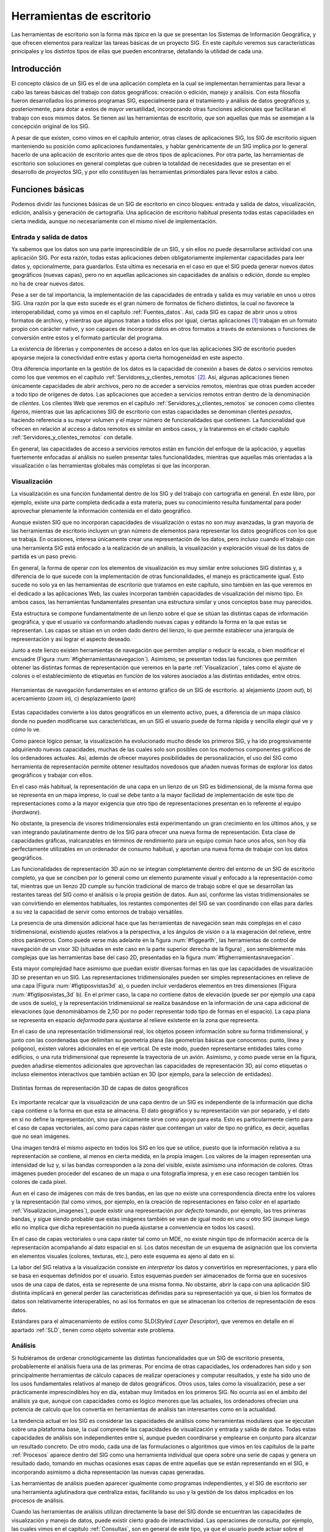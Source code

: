 .. _sigs_escritorio:

**********************************************************
Herramientas de escritorio
**********************************************************

Las herramientas de escritorio son la forma más *típica* en la que se presentan los Sistemas de Información Geográfica, y que ofrecen elementos para realizar las tareas básicas de un proyecto SIG. En este capítulo veremos sus características principales y los distintos tipos de ellas que pueden encontrarse, detallando la utilidad de cada una.


Introducción
=====================================================

El concepto clásico de un SIG es el de una aplicación completa en la cual se implementan herramientas para llevar a cabo las tareas básicas del trabajo con datos geográficos: creación o edición, manejo y análisis. Con esta filosofía fueron desarrollados los primeros programas SIG, especialmente para el tratamiento y análisis de datos geográficos y, posteriormente, para dotar a estos de mayor versatilidad, incorporando otras funciones adicionales que facilitaran el trabajo con esos mismos datos. Se tienen así las herramientas de escritorio, que son aquellas que más se asemejan a la concepción original de los SIG.

A pesar de que existen, como vimos en el capítulo anterior, otras clases de aplicaciones SIG, los SIG de escritorio siguen manteniendo su posición como aplicaciones fundamentales, y hablar genéricamente de un SIG implica por lo general  hacerlo de una aplicación de escritorio antes que de otros tipos de aplicaciones. Por otra parte, las herramientas de escritorio son soluciones en general completas que cubren la totalidad de necesidades que se presentan en el desarrollo de proyectos SIG, y por ello constituyen las herramientas primordiales para llevar estos a cabo.

Funciones básicas
=====================================================

Podemos dividir las funciones básicas de un SIG de escritorio en cinco bloques: entrada y salida de datos, visualización, edición, análisis y generación de cartografía. Una aplicación de escritorio habitual presenta todas estas capacidades en cierta medida, aunque no necesariamente con el mismo nivel de implementación.

Entrada y salida de datos
--------------------------------------------------------------

Ya sabemos que los datos son una parte imprescindible de un SIG, y sin ellos no puede desarrollarse actividad con una aplicación SIG. Por esta razón, todas estas aplicaciones deben obligatoriamente implementar capacidades para leer datos y, opcionalmente, para guardarlos. Esta ultima es necesaria en el caso en que el SIG pueda generar nuevos datos geográficos (nuevas capas), pero no en aquellas aplicaciones sin capacidades de análisis o edición, donde su empleo no ha de crear nuevos datos.

Pese a ser de tal importancia, la implementación de las capacidades de entrada y salida es muy variable en unos u otros SIG. Una razón por la que esto sucede es el gran número de formatos de fichero distintos, la cual no favorece la interoperabilidad, como ya vimos en el capítulo :ref:`Fuentes_datos`. Así, cada SIG es capaz de abrir unos u otros formatos de archivo, y mientras que algunos tratan a todos ellos por igual, ciertas aplicaciones [#fn1]_ trabajan en un formato propio con carácter nativo, y son capaces de incorporar datos en otros formatos a través de extensiones o funciones de conversión entre estos y el formato particular del programa.

La existencia de librerías y componentes de acceso a datos en los que las aplicaciones SIG de escritorio pueden apoyarse mejora la conectividad entre estas y aporta cierta homogeneidad en este aspecto.

Otra diferencia importante en la gestión de los datos es la capacidad de conexión a bases de datos o servicios remotos como los que veremos en el capítulo :ref:`Servidores_y_clientes_remotos` [#fn2]_. Así, algunas aplicaciones tienen únicamente capacidades de abrir archivos, pero no de acceder a servicios remotos, mientras que otras pueden acceder a todo tipo de orígenes de datos. Las aplicaciones que acceden a servicios remotos entran dentro de la denominación de *clientes*. Los clientes Web que veremos en el capítulo :ref:`Servidores_y_clientes_remotos` se conocen como clientes *ligeros*, mientras que las aplicaciones SIG de escritorio con estas capacidades se denominan clientes *pesados*, haciendo referencia a su mayor volumen y el mayor número de funcionalidades que contienen. La funcionalidad que ofrecen en relación al acceso a datos remotos es similar en ambos casos, y la trataremos en el citado capítulo :ref:`Servidores_y_clientes_remotos` con detalle.

En general, las capacidades de acceso a servicios remotos están en función del enfoque de la aplicación, y aquellas fuertemente enfocadas al análisis no suelen presentar tales funcionalidades, mientras que aquellas más orientadas a la visualización o las herramientas globales más completas sí que las incorporan.

.. _funcion_sig_visualizacion:

Visualización
--------------------------------------------------------------


La visualización es una función fundamental dentro de los SIG y del trabajo con cartografía en general. En este libro, por ejemplo, existe una parte completa dedicada a esta materia, pues su conocimiento resulta fundamental para poder aprovechar plenamente la información contenida en el dato geográfico.

Aunque existen SIG que no incorporan capacidades de visualización o estas no son muy avanzadas, la gran mayoría de las herramientas de escritorio incluyen un gran número de elementos para representar los datos geográficos con los que se trabaja. En ocasiones, interesa únicamente crear una representación de los datos, pero incluso cuando el trabajo con una herramienta SIG está enfocado a la realización de un análisis, la visualización y exploración visual de los datos de partida es un paso previo.

En general, la forma de operar con los elementos de visualización es muy similar entre soluciones SIG distintas y, a diferencia de lo que sucede con la implementación de otras funcionalidades, el manejo es prácticamente igual. Esto sucede no solo ya en las herramientas de escritorio que tratamos en este capítulo, sino también en las que veremos en el dedicado a las aplicaciones Web, las cuales incorporan también capacidades de visualización del mismo tipo. En ambos casos, las herramientas fundamentales presentan una estructura similar y unos conceptos base muy parecidos.

Esta estructura se compone fundamentalmente de un lienzo sobre el que se sitúan las distintas capas de información geográfica, y que el usuario va conformando añadiendo nuevas capas y editando la forma en la que estas se representan. Las capas se sitúan en un orden dado dentro del lienzo, lo que permite establecer una jerarquía de representación y así lograr el aspecto deseado.

Junto a este lienzo existen herramientas de navegación que permiten ampliar o reducir la escala, o bien modificar el encuadre (Figura :num:`#figherramientasnavegacion`). Asimismo, se presentan todas las funciones que permiten obtener las distintas formas de representación que veremos en la parte :ref:`Visualizacion`, tales como el ajuste de colores o el establecimiento de etiquetas en función de los valores asociados a las distintas entidades, entre otros.

.. _figherramientasnavegacion:

.. figure:: Herramientas_navegacion.*
	:width: 650px
	:align: center

	Herramientas de navegación fundamentales en el entorno gráfico de un SIG de escritorio. a) alejamiento (*zoom out*), b) acercamiento (*zoom in*), c) desplazamiento (*pan*)


 


Estas capacidades convierte a los datos geográficos en un elemento activo, pues, a diferencia de un mapa clásico donde no pueden modificarse sus características, en un SIG el usuario puede de forma rápida y sencilla elegir *qué* ve y *cómo* lo ve.

Como parece lógico pensar, la visualización ha evolucionado mucho desde los primeros SIG, y ha ido progresivamente adquiriendo nuevas capacidades, muchas de las cuales solo son posibles con los modernos componentes gráficos de los ordenadores actuales. Así, además de ofrecer mayores posibilidades de personalización, el uso del SIG como herramienta de representación permite obtener resultados novedosos que añaden nuevas formas de explorar los datos geográficos y trabajar con ellos.

En el caso más habitual, la representación de una capa en un lienzo de un SIG es bidimensional, de la misma forma que se representa en un mapa impreso, lo cual se debe tanto a la mayor facilidad de implementación de este tipo de representaciones como a la mayor exigencia que otro tipo de representaciones presentan en lo referente al equipo (*hardware*). 

No obstante, la presencia de visores tridimensionales está experimentando un gran crecimiento en los últimos años, y se van integrando paulatinamente dentro de los SIG para ofrecer una nueva forma de representación. Esta clase de capacidades gráficas, inalcanzables en términos de rendimiento para un equipo común hace unos años, son hoy día perfectamente utilizables en un ordenador de consumo habitual, y aportan una nueva forma de trabajar con los datos geográficos.

Las funcionalidades de representación 3D aún no se integran completamente dentro del entorno de un SIG de escritorio completo, ya que se conciben por lo general como un elemento puramente visual y enfocado a la representación como tal, mientras que un lienzo 2D cumple su función tradicional de marco de trabajo sobre el que se desarrollan las restantes tareas del SIG como el análisis o la propia gestión de datos. Aun así, conforme las vistas tridimensionales se van convirtiendo en elementos habituales, los restantes componentes del SIG se van coordinando con ellas para darles a su vez la capacidad de servir como entornos de trabajo versátiles.

La presencia de una dimensión adicional hace que las herramientas de navegación sean más complejas en el caso tridimensional, existiendo ajustes relativos a la perspectiva, a los ángulos de visión o a la exageración del relieve, entre otros parámetros. Como puede verse más adelante en la figura :num:`#figgearth`, las herramientas de control de navegación de un visor 3D (situadas en este caso en la parte superior derecha de la figura) , son sensiblemente más complejas que las herramientas base del caso 2D, presentadas en la figura :num:`#figherramientasnavegacion`.

Esta mayor complejidad hace asimismo que puedan existir diversas formas en las que las capacidades de visualización 3D se presentan en un SIG. Las representaciones tridimensionales pueden ser simples representaciones en relieve de una capa (Figura :num:`#figtiposvistas3d` a), o pueden incluir verdaderos elementos en tres dimensiones (Figura :num:`#figtiposvistas_3d` b). En el primer caso, la capa no contiene datos de elevación (puede ser por ejemplo una capa de usos de suelo), y la representación tridimensional se realiza basándose en la información de una capa adicional de elevaciones (que denominábamos de 2,5D por no poder representar todo tipo de formas en el espacio). La capa plana se representa en espacio *deformada* para ajustarse al relieve existente en la zona que representa.

En el caso de una representación tridimensional real, los objetos poseen información sobre su forma tridimensional, y junto con las coordenadas que delimitan su geometría plana (las geometrías básicas que conocemos: punto, línea y polígono), existen valores adicionales en el eje vertical. De este modo, pueden representarse entidades tales como edificios, o una ruta tridimensional que represente la trayectoria de un avión. Asimismo, y como puede verse en la figura, pueden añadirse elementos adicionales que aprovechan las capacidades de representación 3D, así como etiquetas o incluso elementos interactivos que también actúan en 3D (por ejemplo, para la selección de entidades).


.. _figtiposvistas3d:

.. figure:: Tipos_vistas_3D.*
	:width: 750px
	:align: center

	Distintas formas de representación 3D de capas de datos geográficos


 


Es importante recalcar que la visualización de una capa dentro de un SIG es independiente de la información que dicha capa contiene o la forma en que esta se almacena. El dato geográfico y su representación van por separado, y el dato en sí no define la representación, sino que únicamente sirve como apoyo para esta. Esto es particularmente cierto para el caso de capas vectoriales, así como para capas ráster que contengan un valor de tipo no gráfico, es decir, aquellas que no sean imágenes.

Una imagen tendrá el mismo aspecto en todos los SIG en los que se utilice, puesto que la información relativa a su representación se contiene, al menos en cierta medida, en la propia imagen. Los valores de la imagen representan una intensidad de luz y, si las bandas corresponden a la zona del visible, existe asimismo una información de colores. Otras imágenes pueden proceder del escaneo de un mapa o una fotografía impresa, y en ese caso recogen también los colores de cada píxel. 

Aun en el caso de imágenes con más de tres bandas, en las que no existe una correspondencia directa entre los valores y la representación (tal como vimos, por ejemplo, en la creación de representaciones en falso color en el apartado :ref:`Visualizacion_imagenes`), puede existir una representación *por defecto* tomando, por ejemplo, las tres primeras bandas, y sigue siendo probable que estas imágenes también se vean de igual modo en uno u otro SIG (aunque luego ello no implica que dicha representación no pueda ajustarse a conveniencia en todos los casos).

En el caso de capas vectoriales o una capa ráster tal como un MDE, no existe ningún tipo de información acerca de la representación acompañando al dato espacial en sí. Los datos necesitan de un esquema de asignación que los convierta en elementos visuales (colores, texturas, etc.), pero este esquema es ajeno al dato en sí. 

La labor del SIG relativa a la visualización consiste en *interpretar* los datos y convertirlos en representaciones, y para ello se basa en esquemas definidos por el usuario. Estos esquemas pueden ser almacenados de forma que en sucesivos usos de una capa de datos, esta se represente de una misma forma. No obstante, abrir la capa con una aplicación SIG distinta implicará en general perder las características definidas para su representación ya que, si bien los formatos de datos son relativamente interoperables, no así los formatos en que se almacenan los criterios de representación de esos datos.

Estándares para el almacenamiento de estilos como SLD(*Styled Layer Descriptor*), que veremos en detalle en el apartado :ref:`SLD`, tienen como objeto solventar este problema. 

Análisis
--------------------------------------------------------------

Si hubiéramos de ordenar cronológicamente las distintas funcionalidades que un SIG de escritorio presenta, probablemente el análisis fuera una de las primeras. Por encima de otras capacidades, los ordenadores han sido y son principalmente herramientas de cálculo capaces de realizar operaciones y computar resultados, y este ha sido uno de los usos fundamentales relativos al manejo de datos geográficos. Otros usos, tales como la visualización, pese a ser prácticamente imprescindibles hoy en día, estaban muy limitados en los primeros SIG. No ocurría así en el ámbito del análisis ya que, aunque con capacidades como es lógico menores que las actuales, los ordenadores ofrecían una potencia de calculo que los convertía en herramientas de análisis tan interesantes como en la actualidad.

La tendencia actual en los SIG es considerar las capacidades de análisis como herramientas modulares que se ejecutan sobre una plataforma base, la cual comprende las capacidades de visualización y entrada y salida de datos. Todas estas capacidades de análisis son independientes entre sí, aunque pueden coordinarse y emplearse en conjunto para alcanzar un resultado concreto. De otro modo, cada una de las formulaciones o algoritmos que vimos en los capítulos de la parte :ref:`Procesos` aparece dentro del SIG como una herramienta individual que opera sobre una serie de capas y genera un resultado dado, tomando en muchas ocasiones esas capas de entre aquellas que se están representando en el SIG, e incorporando asimismo a dicha representación las nuevas capas generadas.

Las herramientas de análisis pueden aparecer igualmente como programas independientes, y el SIG de escritorio ser una herramienta aglutinadora que centraliza estas, facilitando su uso y la gestión de los datos implicados en los procesos de análisis.

Cuando las herramientas de análisis utilizan directamente la base del SIG donde se encuentran las capacidades de visualización y manejo de datos, puede existir cierto grado de interactividad. Las operaciones de consulta, por ejemplo, las cuales vimos en el capítulo :ref:`Consultas`, son en general de este tipo, ya que el usuario puede actuar sobre el lienzo para hacer una selección de modo gráfico. Más aún, esa selección puede condicionar los posteriores análisis sobre la capa cuyas entidades se seleccionan, ya que los procesos que operen sobre ella pueden restringir su alcance a aquellas entidades seleccionadas.

En caso de no existir este tipo de interacción entre elementos de análisis y elementos de visualización y exploración de datos, los procesos de análisis suelen constituir utilidades autocontenidas que simplemente toman una serie de datos de entrada, realizan un proceso en el que el usuario no interviene, y finalmente generan un resultado con carácter definitivo. Este resultado podrá ser posteriormente visualizado o utilizado como entrada para un nuevo análisis.

A modo de ejemplo, podemos analizar el caso particular del cálculo de una ruta que conecte una serie de puntos a través de una red (los fundamentos de este análisis los vimos en el apartado :ref:`Analisis_redes`). 

Una de las formas de implementar este análisis es aquella que requiere del usuario la introducción de la información necesaria (una capa de lineas con la red viaria y otra de puntos con los puntos de inicio, paso, y llegada correspondientemente ordenados) como parámetros que el proceso toma y en función a los cuales se genera una nueva capa. El proceso es una tarea perfectamente definida, con unas entradas y una salidas, y tras la selección de unas capas de entrada se genera un nuevo resultado en forma de otra capa. Este proceso puede implementarse de forma aislada del SIG, aunque coordinada con él para lograr mejores resultados y una utilización más sencilla.

Otra forma con un enfoque distinto sería presentando un proceso interactivo en el cual se introduce como único parámetro inicial la red viaria. Posteriormente, el usuario puede operar sobre el lienzo en el que esta se encuentra representada para ir definiendo y editando la lista de puntos de paso. El cálculo se va efectuando cuando se produce algún cambio en la misma y debe aplicarse de nuevo el algoritmo pertinente para adaptar el resultado ---la ruta óptima--- a ese cambio.

Este tipo de formulaciones interactivas son más intuitivas y agradables de usar, pero en realidad menos productivas de cara a un trabajo dentro de un proyecto SIG. Aparecen por ello en aquellas funciones que tienen una mayor componente visual o, especialmente, en las que representan un análisis puntual que se realiza de forma común como algo individual. Estos son los análisis que se implementan en las aplicaciones que veremos más adelante como parte del grupo de SIG enfocados a la exploración visual de datos geográficos, que además de esta proveen alguna serie de utilidades de análisis, pocas en general, sin que estas estén concebidas para un trabajo completo en un proyecto SIG de cualquier índole, sino más bien para un uso ocasional.

En un proyecto SIG de cierto tamaño, lo más común es que la fase de análisis, a la que seguirá una fase también compleja de preparación e interpretación de resultados, y previa a la cual se ha debido llevar a cabo la preparación de los datos de partida, comprenda no uno sino muchos análisis distintos. Estos análisis, a su vez, no son independientes, sino que están relacionados entre sí y lo más habitual es que definan como tales un flujo de trabajo que comienza en los datos de partida y desemboca en los resultados finales a través de una serie de procesos. 

Por su naturaleza, tanto los datos espaciales como los procesos en los que estos intervienen se prestan a formar parte de estos flujos de trabajo más o menos complejos, y es por ello que en los SIG actuales una funcionalidad básica es la creación de tareas complejas que permiten simplificar todo un proceso de muchas etapas en una única que las engloba a todas. La forma anteriormente comentada en que aparecen las formulaciones dentro de un SIG, de forma atomizada y modular, facilita la creación de estos *modelos* a partir de procesos simples.

Para entender esta idea, podemos ver un ejemplo aplicado. La extracción de una red de drenaje en formato vectorial a partir de un MDE requiere una serie de procesos, a saber (para repasar los fundamentos de cada uno de estos procesos y comprender mejor la operación global, puede consultarse el capítulo :ref:`Geomorfometria`, donde se describieron en su momento, así como la sección :ref:`Vectorizacion_lineas`):

* Eliminación de depresiones del MDE.
* Cálculo de una capa de área acumulada a partir del MDE corregido
* Extracción de capa ráster con la red de drenaje a partir de la capa anterior y un valor umbral
* Vectorización de la capa resultante del paso anterior


Lo anterior podría simplificarse si se agruparan en una sola operación todos los procesos anteriores, de forma que tomando dos datos de entrada (un MDE y un umbral), se realizara todo el proceso de forma continua. Las capacidades de creación de modelos que implementan los SIG de escritorio (en particular, los más enfocados al análisis) permiten crear nuevos procesos compuestos utilizando entornos gráficos intuitivos, y estos procesos pasan a formar parte del conjunto de ellos de que dispone el SIG, permitiendo que cada usuario *resuma* en procesos unitarios una serie de operaciones que, de otro modo, deberían realizarse de forma individual con el coste operacional que ello implica.

Una vez que se ha creado un proceso compuesto, este puede aplicarse sobre nuevos datos de entrada, reduciéndose así el tiempo y la complejidad con que nuevos parámetros de entrada pueden ser procesados según el esquema de trabajo definido en dicho proceso.

Debe pensarse que el proceso presentado como ejemplo es muy sencillo y únicamente implica cuatro operaciones encadenadas de forma lineal. Un proceso de análisis habitual puede contener muchas más operaciones individuales, y estas disponerse de forma más compleja, con dependencia de distinta índole entre sus resultados. La imagen :num:`#figprocesocomplejo` muestra el aspecto de uno de tales procesos implementado en un software (ArcGIS, véase sección :ref:`Softprivativo`) con capacidad de de creación de modelos. El proceso representado en la figura :num:`#figesquemamontecarlo` también es un ejemplo de otro tipo de análisis que puede adaptarse ventajosamente en este tipo de herramientas de modelización.

.. _figprocesocomplejo:

.. figure:: Proceso_complejo.*
	:width: 650px
	:align: center

	Esquema de un proceso complejo creado a partir de operaciones simples de análisis con datos SIG.


 


Edición
--------------------------------------------------------------

Los datos geográficos con los que trabajamos en un SIG no son una realidad estática. La información contenida en una capa es susceptible de ser modificada o corregida, y las funciones que permiten estas tareas son importantes para dotar al SIG de versatilidad. Sin ellas, los datos espaciales pierden gran parte de su utilidad dentro de un SIG, ya que se limitan las posibilidades de trabajo sobre estos. Las funcionalidades de edición son, por tanto, básicas en una herramienta de escritorio.

Las operaciones de edición pueden emplearse, por ejemplo, para la actualización de cartografía. Como vimos en el capítulo :ref:`Fuentes_datos`, una de las ventajas de los datos digitales frente a los analógicos es la mayor facilidad de actualización. Así, si una entidad en una capa vectorial (por ejemplo, una parcela catastral) modifica su geometría, no es necesario rehacer todo un mapa, sino simplemente editar ese elemento. A lo largo del desarrollo de un proyecto SIG, es muy probable que sea necesario editar de un modo u otro algún dato espacial, bien sea para corregirlo, ampliarlo, mejorarlo o sencillamente adaptarlo a las necesidades del propio proyecto.

Además de la modificación de una capa ya existente, las herramientas de edición de un SIG de escritorio se emplean igualmente para la creación de capas nuevas, que pueden crearse a partir de la digitalización de imágenes como vimos en el capítulo :ref:`Fuentes_datos`, o bien en base a cualquier otra capa de la que dispongamos.

Aunque las tareas de edición más habituales son las relacionadas con la edición de geometrías, no es esta la única edición que puede realizarse dentro de un SIG. Podemos distinguir las siguientes formas de edición:


* Edición de geometrías de una capa vectorial
* Edición de atributos de una capa vectorial
* Edición de valores de una capa ráster


Las herramientas destinadas a la edición de entidades geométricas heredan sus características de los programas de diseño asistido por ordenador (CAD), cuya funcionalidad principal es precisamente la edición de elementos gráficos. Estas incluyen la adición o eliminación de nuevas geometrías, la modificación de ellas editando sus puntos (recordemos que toda entidad vectorial se reduce a un conjunto de puntos en última instancia), así como otras operaciones geométricas básicas. En la sección :ref:`Digitalizacion_manual` vimos algunas de ellas a la hora de tratar la calidad de la digitalización en pantalla.

Otras funciones de edición que encontramos son las que permiten simplificar algunas tareas, tales como la división de un polígono. La figura  :num:`#figdivisionpoligono` muestra cómo un polígono puede dividirse en dos simplemente trazando una línea divisoria.  Otras funcionalidades similares incluyen la eliminación automática de polígonos espúreos (véase :ref:`Poligonosespureos`), o el ajuste automático entre entidades.

.. _figdivisionpoligono:

.. figure:: Division_poligono.*
	:width: 650px
	:align: center

	División automática de un polígono en dos nuevas entidades a partir de una línea. Funcionalidades de este tipo aparecen en los SIG para facilitar las tareas de edición.

En general, el número de funcionalidades es sensiblemente menor que en el caso de los programas CAD, ya que gran parte de ellas no tiene aplicación directa en el caso de trabajar con datos geográficos. No obstante, también aparecen herramientas adicionales, como sucede en el caso de que se registre información topológica, lo cual ha de considerarse por igual en el proceso de edición. Así, herramientas como la mostrada en la figura :num:`#figdivisionpoligono` han de tener en cuenta la existencia de una estructura topológica y un modelo de representación particular en el SIG, y no operarán igual en todas las aplicaciones, ya que, como sabemos, no todas presentan las mismas capacidades en este terreno.

Junto con las propias geometrías que pueden editarse según lo anterior, toda capa vectorial tiene asociado un conjunto de atributos, y estos deben poder editarse también desde el SIG. De hecho, la adición de una nueva geometría a una capa vectorial no está completa hasta que no se añaden igualmente sus atributos.

La edición de toda la información alfanumérica relacionada con las distintas entidades se realiza en un SIG a través de elementos tomados del ámbito de las bases de datos, siendo esto en general válido tanto en lo referente a las interfaces como en el propio acceso a datos. Las operaciones de edición de atributos abarcan tanto la modificación de valores sencillos como la de la propia estructura del conjunto de atributos (adición o eliminación de columnas ---campos--- en la tabla correspondiente). Por supuesto, la edición de atributos y de geometrías esta íntimamente relacionada.

Por último, la edición de capas ráster es mucho menos frecuente, y una gran mayoría de SIG no permiten la modificación directa de los valores de las celdas. Las operaciones del álgebra de mapas permiten modificar los valores de una capa y obtener nuevas capas con esos valores modificados, pero editar directamente un valor de celda del mismo modo que se editan el valor de un atributo o la posición de un punto de una capa vectorial no es una funcionalidad tan habitual.

Este tipo de capacidades, no obstante, pueden ser de gran utilidad, especialmente en SIG orientados al manejo principal de capas ráster, donde sustituyen en cierta medida a las funcionalidades de edición vectorial equivalentes.


.. _generacioncartografia:

Generación de cartografía
--------------------------------------------------------------


A pesar de que la representación de las distintas capas de datos espaciales en un lienzo es suficientemente potente a efectos de explorar visualmente la información que estas contienen, la mayoría de los SIG incorporan capacidades de creación de cartografía impresa, generando un documento cartográfico que posteriormente puede imprimirse y emplearse como un mapa clásico. Las razones para la existencia de tales funcionalidades son muchas, pero la principal sigue siendo la necesidad general que aún existe de apoyarse en esa clase de documentos cartográficos para poder incorporarlos a proyectos o estudios como parte de anexos cartográficos.

Aunque la representación dentro de un SIG ofrece posibilidades mayores (cambio de escala, ajuste de los parámetros de visualización, etc.), disponer de una copia *estática* de cada bloque de información con el que se trabaja en un SIG es una necesidad ineludible. Más que una capacidad necesaria para la presentación adecuada de la información cartográfica, la generación de cartografía impresa es en muchos casos la principal razón para el uso de un SIG. Mientras que las capacidades de análisis o edición son en ocasiones poco o nada utilizadas, las de generación de cartografía son un elemento fundamental, y muchos usuarios la consideran erróneamente como la funcionalidad primordial de un SIG.

Llegado a este punto del libro, y tras todo lo que hemos visto, queda claro, no obstante, que un SIG es ante todo una herramienta de gestión y análisis de datos espaciales, y que las capacidades enfocadas a la producción cartográfica deben verse como una ayuda ---de vital importancia, eso sí--- para la presentación final de todo el trabajo que se lleva a cabo en él.

Fundamentalmente, estas capacidades permiten la composición de documentos cartográficos de acuerdo con un diseño dado, y la impresión directa de estas en algún periférico tal como una impresora común o un *plotter* de gran formato. En la elaboración de dicho diseño, pueden emplearse todos los elementos que habitualmente podemos encontrar en un mapa: el propio mapa en sí (la representación de la información geográfica), leyenda, título, escala, etc. Con estos elementos, se crea una versión autocontenida de la información geográfica, que puede ya emplearse de modo independiente del SIG.

Las funciones de diseño que se implementan por regla general en un SIG son similares a las que pueden encontrarse en un software de maquetación genérico, permitiendo la composición gráfica del documento general y el ajuste de los distintos elementos que lo forman. Funciones más avanzadas no están presentes de modo habitual, principalmente debido a las características muy concretas y bien definidas del tipo de documento con el que se trabaja, lo cual hace posible esta simplificación.

Aunque, como se ha dicho, muchos usuarios, bien por desconocimiento o falta de formación en la herramienta, consideran que la capacidad principal de un SIG es *hacer mapas*, lo cierto es que, incluso en aquellas aplicaciones más completas y avanzadas, la potencia en la producción cartográfica es muchas veces insuficiente para producir cartografía profesional. Pueden obtenerse resultados de gran calidad y sin duda de suma utilidad, pero lo más habitual es no encontrar en un SIG las capacidades que se necesitan, no ya únicamente desde el punto de vista del cartógrafo, sino desde la perspectiva del diseño. 

La creación de un mapa no es solo una tarea técnica, sino asimismo una labor artística, existiendo unas necesidades en función del enfoque que prime. Como herramienta de trabajo, un SIG es un elemento técnico, y las consideraciones artísticas, aunque pueden en cierta forma aplicarse con las herramientas que este implementa, resultan más sencillas de tratar si se dispone de aplicaciones más específicas en ese sentido.  

Por ello, lograr un mapa de apariencia realmente profesional requiere unas herramientas de diseño avanzado, a la par que un conjunto de utilidades suficiente como para poder aplicar a la creación del mapa todos los conceptos sobre representación que veremos en la parte :ref:`Visualizacion`, no encontrándose estas en ocasiones en su totalidad dentro de un SIG. La utilización del SIG como aplicación base y el uso posterior de programas de diseño es la solución adecuada para la obtención de cartografía profesional, aunque lógicamente requiere unos mayores conocimientos y una especialización más allá de la propia práctica cartográfica.

No obstante, para el usuario técnico de SIG (el usuario al que está dirigido este libro), las herramientas de diseño cartográfico que la mayoría de aplicaciones implementan son más que suficientes, y permiten lograr resultados altamente satisfactorios.

Una de las funciones más interesantes de generación cartográfica en un SIG es la automatización del proceso y la simplificación de la producción de grandes volúmenes de cartografía. Por una parte, todas las herramientas de escritorio capaces de producir cartografía son a su vez capaces de *reutilizar* diseños, de tal modo que si un conjunto de mapas tienen unas características comunes (por ejemplo, una misma disposición de sus elementos), no es necesario elaborar todos ellos desde cero.

Esto permite, por ejemplo, crear una serie de mapas de una misma zona conteniendo cada uno de ellos información sobre distintas variables. A partir de un conjunto de capas, se elabora el diseño de un mapa y este se alimenta de dichas capas, creando mapas independientes que reflejan estas por separado o en distintas combinaciones. Esto simplifica notablemente el proceso, ya que el diseño ha de realizarse una única vez, al tiempo que se garantiza la uniformidad de los distintos resultados.

Otra aplicación en esta linea es la generación de una serie de mapas que cubren en su conjunto una amplia extensión, fragmentando esta en unidades. La gestión de los encuadres para cada una de esas unidades, o la creación de un mapa guía en cada caso que localice la hoja concreta dentro de la extensión global del conjunto, ambas pueden automatizarse junto con las restantes operaciones de diseño. De este modo, la producción de toda una serie cartográfica se simplifica en gran medida, siendo el SIG una herramienta que supone un gran avance en términos de productividad en este tipo de tareas.

La figura :num:`#figseriemapas` muestra un ejemplo de lo anterior.

.. _figseriemapas:

.. figure:: Serie_mapas.*
	:width: 650px
	:align: center

	La automatización de las tareas de creación cartográfica permite simplificar la producción de grandes volúmenes de cartografía, como por ejemplo al dividir un área geográfica en una serie dada de mapas.


 


Estas posibilidades surgen de la separación existente en un SIG entre los datos espaciales y el diseño del documento cartográfico que los contiene, del mismo modo que ya vimos existe entre datos y parámetros de representación a la hora de visualizar los primeros.

Tipos de herramientas de escritorio
=====================================================

No todas las aplicaciones de escritorio presentan las anteriores funcionalidades de igual modo. Es frecuente que ciertos Sistemas de Información Geográfica tengan una fuerte componente de análisis, pero que otras de las funciones principales, como por ejemplo la edición, no se presenten tan desarrolladas. 

Un caso particular es el de aquellos SIG de escritorio que centran la gran mayoría de sus capacidades en el terreno de la visualización, permitiendo un uso de los datos geográficos similar al que corresponde a un mapa clásico, donde el trabajo con este se basa fundamentalmente en el análisis visual. 

Comenzaremos por estos últimos para dar un breve repaso a los principales tipos de aplicaciones de escritorio en función de sus capacidades.

.. _visoresyexploradores:

Visores y exploradores
--------------------------------------------------------------


Las aplicaciones SIG de escritorio cuya función principal es la visualización se conocen generalmente como *visores* o *exploradores*, y en la actualidad representan una fracción importante del conjunto total de herramientas SIG de escritorio. 

En ocasiones, se trata de aplicaciones en el sentido habitual, las cuales presentan capacidades reducidas de análisis y edición, y cuyo objetivo no es otro que el permitir la visualización de cartografía, sin incorporar las restantes posibilidades del SIG. En otros casos, son versiones simplificadas de soluciones SIG de escritorio más complejas, desarrolladas como alternativas más asequibles (en términos de dificultad de manejo y aprendizaje, y también a veces en términos de coste).

Una forma también habitual en la que se presentan los exploradores son como herramientas de apoyo a unos datos espaciales particulares. Para entender este tipo de enfoque, debe pensarse que un mapa clásico puede visualizarse de igual modo con independencia del uso que se le pretenda dar y de la experiencia y formación de quien lo usa. Con un conjunto de datos espaciales en forma de una o varias capas, no sucede lo mismo, ya que estos datos no son un elemento *visual* de por sí. Es necesario utilizar un SIG para poder visualizarlos.

Un usuario experimentado no encontrará problemas en manejar un SIG de escritorio complejo, pero un usuario con poca experiencia que lo único que desee sea *ver* la cartografía y explorarla visualmente (del mismo modo que un excursionista casual puede querer emplear un mapa topográfico) encontrará el entorno de ese SIG demasiado complejo y con elementos que, en su mayoría, no le son necesarios. Con la disponibilidad creciente de cartografía y la popularización de las tecnologías SIG, este tipo de usuarios ha crecido notablemente, y las aplicaciones adaptadas a sus necesidades han ido apareciendo y popularizándose igualmente de forma progresiva.

Así, existen visores que ocupan un papel secundario como parte de un producto compuesto que incluye al propio programa y a los datos en sí. Ejemplos muy claros y muy populares son aplicaciones como Google Earth (ver página \pageref{GoogleEarth} y figura :num:`#figgearth`), que permite que cada usuario incorpore su propia información para visualizar esta, pero cuyo mayor interés es el acceso a una enorme base de datos de imágenes de satélite con cobertura global. De esta forma, la aplicación puede utilizarse para explorar una área deseada, sin necesidad de disponer junto con ella de datos para dicha zona, puesto que por defecto la aplicación accede a una base de datos de imágenes que van indisolublemente unidos a ella.

.. _figgearth:

.. figure:: gearth.*
	:width: 650px
	:align: center

	Aspecto de un globo o visor tridimensional (GoogleEarth).


El usuario puede también añadir sus propias capas y usar estos visualizadores de la misma manera que emplea las capacidades de visualización de un SIG de escritorio más rico en funcionalidades, pero parte del interés de la aplicación no está solo en sus capacidades, sino en los datos que tiene vinculados y que permiten emplear estas.

En otros casos, un organismo o empresa puede generar un conjunto de capas bien a partir de algún tipo de análisis o de cualquier otra metodología, y opta por distribuir estas acompañadas de un visor que permita un primer acceso a los datos. Todas esas capas podrán ser empleadas dentro de un SIG que soporte los formatos de archivo en el que estas se hayan almacenado, pero aquellos usuarios que no dispongan de un SIG podrán igualmente efectuar consultas básicas y explorar la cartografía haciendo uso del visor incorporado.

En líneas generales podemos enumerar las siguientes características de los visores:


* Interfaz simple en la que tienen un peso mayoritario las herramientas de navegación.
* Capacidades de lectura de datos, pero no de escritura.
* Reducidas o nulas capacidades de edición y análisis.
* Enfocadas a usuarios no especializados.


Encontramos dos grupos básicos de visores, en función de qué tipo de visualización principal incorporan: planos y tridimensionales (globos). Mientras que una aplicación SIG de escritorio completa puede presentar los dos tipos de representación, y sobre ambas implementar las restantes funcionalidades tales como la edición o el análisis (aunque, como ya dijimos, en mayor proporción sobre las vistas bidimensionales), los visores habitualmente reducen sus capacidades de representación a una de estas variantes.

Los visores bidimensionales, aunque sin alcanzar el enfoque especializado de una aplicación completa, se orientan más al usuario con cierto conocimiento del ámbito SIG, mientras que la tendencia en los tridimensionales es a ofrecer herramientas de acceso a datos geográficos con una apariencia atractiva. Ello, no obstante, no implica que estos visores carezcan de utilidad en el ámbito científico, siendo igualmente herramientas válidas para todo tipo de investigación o trabajo que incorpore cierta componente geográfica. De hecho, la popularización de este tipo de visores ha supuesto un gran acercamiento de los datos geográficos y las capacidades SIG a toda una amplia comunidad de usuarios, incluyendo los del mundo científico, permitiéndoles realizar sus trabajos de forma más adecuada. Esto es especialmente cierto con aquellos visores que se hallan vinculados a bases de datos particulares, como ya se ha comentado, ya que permiten explotar los datos de dichas bases y proporcionar a todo usuario un sustrato de información geográfica sobre la que trabajar.


Soluciones de escritorio completas
--------------------------------------------------------------

La aplicación SIG más habitual, y la que constituye la herramienta básica para el desarrollo de un proyecto SIG, es aquella que reúne en un único producto todas las funciones básicas que hemos visto en este capítulo. Con las lógicas diferencias en cuanto al grado de funcionalidad de estas según el enfoque de la aplicación, una aplicación SIG de escritorio completa debe permitir la lectura de los datos, la creación y modificación de estos con sus capacidades de edición, su visualización, la realización de análisis con ellos y la generación de resultados cartográficos ya sea a partir de los datos originales o de datos generados en los procesos de análisis. Con todas estas capacidades, una herramienta SIG de escritorio constituye una solución completa para todo tipo de proyectos SIG, y puede dar respuesta a todas las necesidades que en ellos se presentan.

Como ya vimos en el capítulo introductorio de esta parte, y también en el capítulo :ref:`Bases_datos` dedicado a las bases de datos, la forma de abordar la implementación de las distintas capacidades ha ido variando a medida que se iban desarrollando los SIG. En la actualidad, encontramos tanto SIG de escritorio que implementan en una sola aplicación central todas las funcionalidades base, como grupos de aplicaciones muy interrelacionadas que implementan por separado cada una de dichas funcionalidades. Tanto en uno como en otro caso, existen elementos sobre los que las distintas herramientas del SIG se apoyan, especialmente en lo relativo al acceso a datos. %Veremos más sobre ellos en el capítulo :ref:`Otros_tecnologia` dentro de esta misma parte.

Pese a que incorporan toda la gama de funcionalidades base, las soluciones de escritorio completas no cubren las necesidades de todo usuario de SIG. La convergencia a la que tienen este tipo de aplicaciones, comentada en el capítulo introductorio de esta parte del libro, no ha sido, como ya entonces se mencionó, completamente lograda en la actualidad. El problema no es ya un problema de integración de tecnologías, sino una dificultad relativa a la gran amplitud de la ciencia de los SIG. Resulta imposible reunir en una sola herramienta todas las capacidades que un SIG de escritorio puede incluir, y es por ello que todas las soluciones de escritorio presentan algún tipo de especialización, dando prioridad a algún área respecto a las restantes.

Una división que perdura, aunque en mucho menor medida que en los primeros SIG, es la existente entre SIG ráster y SIG vectoriales, especialmente en lo relativo al análisis. Un usuario que trabaje con datos espaciales como los correspondientes, por ejemplo, a información catastral, utilizará para su labor un SIG de escritorio distinto al que usara alguien cuyo trabajo implique mayoritariamente la realización de análisis del terreno o la creación de modelos geográficos, a pesar de que ambas soluciones probablemente incorporen capacidades tanto en el ámbito ráster como en el vectorial. El alcance de estas, no obstante, será distinto en cada caso.

Incluso en caso de presentar una orientación principalmente hacia los datos de tipo ráster, existen también enfoques distintos dependiendo principalmente del tipo información que se vaya a manejar. Una división fundamental es la existente entre aquellas aplicaciones destinadas al manejo de imágenes y aquellas cuyo elemento principal de trabajo son las capas ráster con otro tipo de valores, tales como MDE o capas similares.

Las imágenes, especialmente si se trata de imágenes de satélite, van a constar de una serie de bandas cuyo número puede ser muy elevado, lo que requiere unas herramientas particulares para su manejo. Asimismo, gran parte de las funciones que vimos en el capítulo :ref:`Procesado_imagenes` tales como las relativas a la corrección de imágenes, no tienen aplicación para otro tipo de capas (no tiene sentido aplicar una corrección geométrica a un MDE o una capa de pendientes, ya que estos datos necesariamente provienen de fuentes ya conveniente corregidas), por lo que en cierto modo pueden considerarse especificas de este campo, el de las imágenes, si bien es cierto que se trata de un campo de gran amplitud.

Por el contrario, capas como el propio MDE u otras similares solo contienen una única banda, y el tipo de operaciones que se desarrollan sobre ellos es bien distinto. Con objeto de simplificar estas operaciones, la estructura de estas aplicaciones ha de enfocarse hacia alguna de estas variantes, dándole prioridad sobre la otra. Por ello, las herramientas de escritorio que se orientan al trabajo con imágenes incorporan en general pocas o nulas herramientas en áreas como el análisis del terreno, mientras que aquellas que sí tratan estos análisis no incluyen salvo las funciones más simples para el manejo de imágenes (realces, ajuste de contraste, etc.), pero no las más específicas.

En realidad, una aplicación de escritorio global que cubriera todas estas funcionalidades no sería práctica desde el punto de vista de su uso, pues sería excesivamente compleja. Es poco probable, igualmente, que un mismo usuario requiera un entorno profesional productivo en todas ellas, y más habitual sin embargo que centre su trabajo en un área concreta.

Resumen
=====================================================

Las herramientas de escritorio son la forma más clásica de los SIG. Entendemos como tales a aquellas herramientas ciertamente complejas que permiten llevar a cabo las tareas básicas de un SIG en sentido tradicional, como son el manejo de datos espaciales y el trabajo con los mismos. 

Podemos distinguir cuatro funcionalidades básicas que aparecen representadas en mayor o menor medida en un SIG de escritorio: visualización, edición, análisis y generación de cartografía.

En función del grado de desarrollo e implementación en que las anteriores funcionalidades se encuentren en un SIG de escritorio, distinguimos distintas formas de estas herramientas. La división más genérica es aquella que distingue las herramientas pensadas para un trabajo completo en todas las distintas fases de un proyecto SIG de aquellas orientadas a la representación y exploración visual de los datos geográficos. Estas últimas representan un enfoque más reciente, y en la actualidad están contribuyendo de manera muy notable a la expansión de las tecnologías SIG fuera del ámbito más especializado.

.. rubric:: Footnotes

.. [#fn1] Como, por ejemplo, ILWIS o SAGA, que veremos en el anexo :ref:`Panorama_actual`
.. [#fn2] Básicamente, estos servicios van a permitir acceder a datos geográficos que no están en nuestro ordenador, del mismo modo que accedemos a textos o imágenes a través de un navegador Web